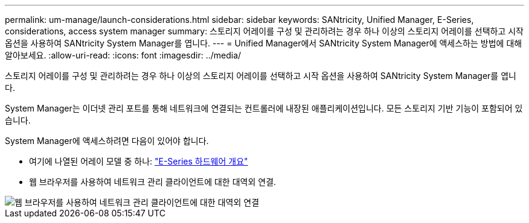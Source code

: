 ---
permalink: um-manage/launch-considerations.html 
sidebar: sidebar 
keywords: SANtricity, Unified Manager, E-Series, considerations, access system manager 
summary: 스토리지 어레이를 구성 및 관리하려는 경우 하나 이상의 스토리지 어레이를 선택하고 시작 옵션을 사용하여 SANtricity System Manager를 엽니다. 
---
= Unified Manager에서 SANtricity System Manager에 액세스하는 방법에 대해 알아보세요.
:allow-uri-read: 
:icons: font
:imagesdir: ../media/


[role="lead"]
스토리지 어레이를 구성 및 관리하려는 경우 하나 이상의 스토리지 어레이를 선택하고 시작 옵션을 사용하여 SANtricity System Manager를 엽니다.

System Manager는 이더넷 관리 포트를 통해 네트워크에 연결되는 컨트롤러에 내장된 애플리케이션입니다. 모든 스토리지 기반 기능이 포함되어 있습니다.

System Manager에 액세스하려면 다음이 있어야 합니다.

* 여기에 나열된 어레이 모델 중 하나: link:https://docs.netapp.com/us-en/e-series/getting-started/learn-hardware-concept.html["E-Series 하드웨어 개요"^]
* 웹 브라우저를 사용하여 네트워크 관리 클라이언트에 대한 대역외 연결.


image::../media/single2800.gif[웹 브라우저를 사용하여 네트워크 관리 클라이언트에 대한 대역외 연결]
